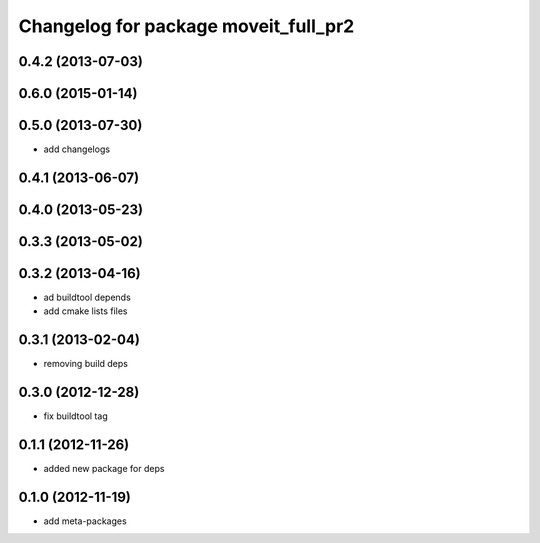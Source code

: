^^^^^^^^^^^^^^^^^^^^^^^^^^^^^^^^^^^^^
Changelog for package moveit_full_pr2
^^^^^^^^^^^^^^^^^^^^^^^^^^^^^^^^^^^^^

0.4.2 (2013-07-03)
------------------

0.6.0 (2015-01-14)
------------------

0.5.0 (2013-07-30)
------------------
* add changelogs

0.4.1 (2013-06-07)
------------------

0.4.0 (2013-05-23)
------------------

0.3.3 (2013-05-02)
------------------

0.3.2 (2013-04-16)
------------------
* ad buildtool depends
* add cmake lists files

0.3.1 (2013-02-04)
------------------
* removing build deps

0.3.0 (2012-12-28)
------------------
* fix buildtool tag

0.1.1 (2012-11-26)
------------------
* added new package for deps

0.1.0 (2012-11-19)
------------------
* add meta-packages
